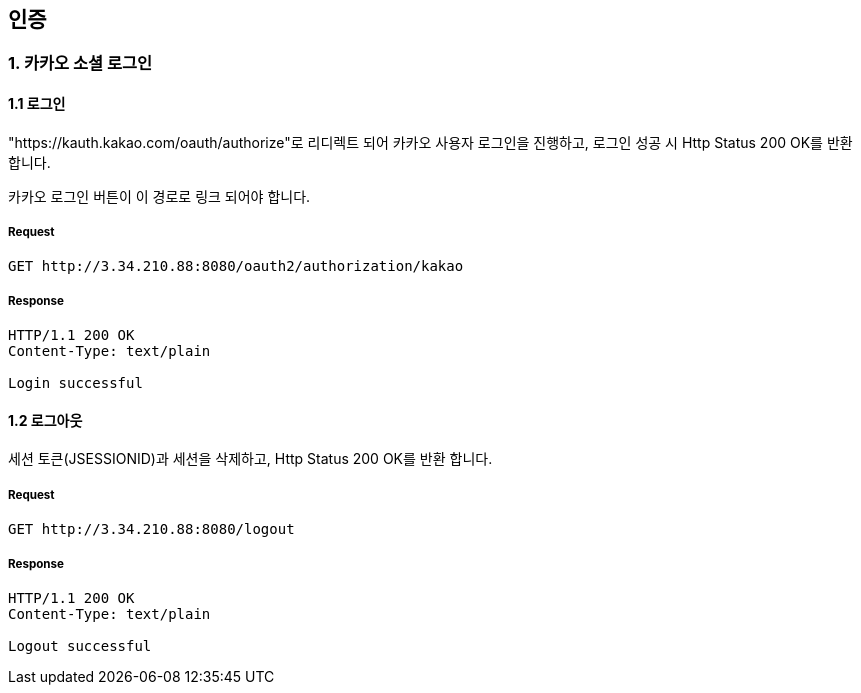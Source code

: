 == 인증

=== 1. 카카오 소셜 로그인

==== 1.1 로그인

"https://kauth.kakao.com/oauth/authorize"로 리디렉트 되어 카카오 사용자 로그인을 진행하고, 로그인 성공 시 Http Status 200 OK를 반환 합니다.

카카오 로그인 버튼이 이 경로로 링크 되어야 합니다.

===== Request

[source,http]
----
GET http://3.34.210.88:8080/oauth2/authorization/kakao
----

===== Response

[source,http]
----
HTTP/1.1 200 OK
Content-Type: text/plain

Login successful
----

==== 1.2 로그아웃

세션 토큰(JSESSIONID)과 세션을 삭제하고, Http Status 200 OK를 반환 합니다.

===== Request

[source,http]
----
GET http://3.34.210.88:8080/logout
----

===== Response

[source,http]
----
HTTP/1.1 200 OK
Content-Type: text/plain

Logout successful
----